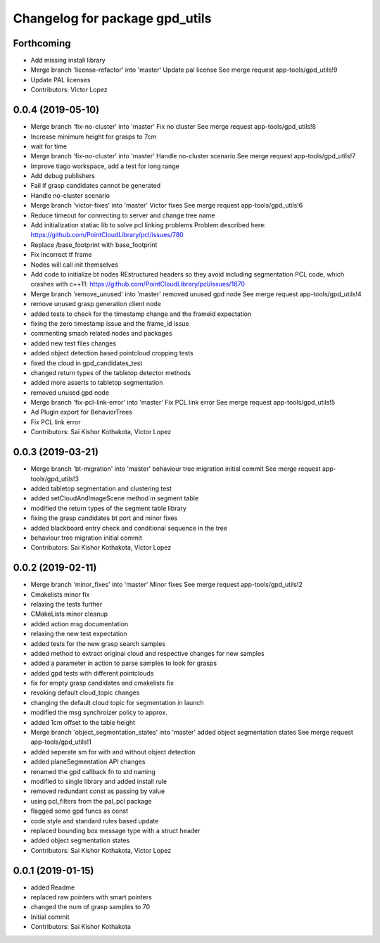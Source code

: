 ^^^^^^^^^^^^^^^^^^^^^^^^^^^^^^^
Changelog for package gpd_utils
^^^^^^^^^^^^^^^^^^^^^^^^^^^^^^^

Forthcoming
-----------
* Add missing install library
* Merge branch 'license-refactor' into 'master'
  Update pal license
  See merge request app-tools/gpd_utils!9
* Update PAL licenses
* Contributors: Victor Lopez

0.0.4 (2019-05-10)
------------------
* Merge branch 'fix-no-cluster' into 'master'
  Fix no cluster
  See merge request app-tools/gpd_utils!8
* Increase minimum height for grasps to 7cm
* wait for time
* Merge branch 'fix-no-cluster' into 'master'
  Handle no-cluster scenario
  See merge request app-tools/gpd_utils!7
* Improve tiago workspace, add a test for long range
* Add debug publishers
* Fail if grasp candidates cannot be generated
* Handle no-cluster scenario
* Merge branch 'victor-fixes' into 'master'
  Victor fixes
  See merge request app-tools/gpd_utils!6
* Reduce timeout for connecting to server and change tree name
* Add initialization statiac lib to solve pcl linking problems
  Problem described here: https://github.com/PointCloudLibrary/pcl/issues/780
* Replace /base_footprint with base_footprint
* Fix incorrect tf frame
* Nodes will call init themselves
* Add code to initialize bt nodes
  REstructured headers so they avoid including segmentation PCL code,
  which crashes with c++11: https://github.com/PointCloudLibrary/pcl/issues/1870
* Merge branch 'remove_unused' into 'master'
  removed unused gpd node
  See merge request app-tools/gpd_utils!4
* remove unused grasp generation client node
* added tests to check for the timestamp change and the frameid expectation
* fixing the zero timestamp issue and the frame_id issue
* commenting smach related nodes and packages
* added new test files changes
* added object detection based pointcloud cropping tests
* fixed the cloud in gpd_candidates_test
* changed return types of the tabletop detector methods
* added more asserts to tabletop segmentation
* removed unused gpd node
* Merge branch 'fix-pcl-link-error' into 'master'
  Fix PCL link error
  See merge request app-tools/gpd_utils!5
* Ad Plugin export for BehaviorTrees
* Fix PCL link error
* Contributors: Sai Kishor Kothakota, Victor Lopez

0.0.3 (2019-03-21)
------------------
* Merge branch 'bt-migration' into 'master'
  behaviour tree migration initial commit
  See merge request app-tools/gpd_utils!3
* added tabletop segmentation and clustering test
* added setCloudAndImageScene method in segment table
* modified the return types of the segment table library
* fixing the grasp candidates bt port and minor fixes
* added blackboard entry check  and conditional sequence in the tree
* behaviour tree migration initial commit
* Contributors: Sai Kishor Kothakota, Victor Lopez

0.0.2 (2019-02-11)
------------------
* Merge branch 'minor_fixes' into 'master'
  Minor fixes
  See merge request app-tools/gpd_utils!2
* Cmakelists minor fix
* relaxing the tests further
* CMakeLists minor cleanup
* added action msg documentation
* relaxing the new test expectation
* added tests for the new grasp search samples
* added method to extract  original cloud and respective changes for new samples
* added a parameter in action to parse samples to look for grasps
* added gpd tests with different pointclouds
* fix for empty grasp candidates and cmakelists fix
* revoking default cloud_topic changes
* changing the default cloud topic for segmentation in launch
* modified the msg synchroizer policy to approx.
* added 1cm offset to the table height
* Merge branch 'object_segmentation_states' into 'master'
  added object segmentation states
  See merge request app-tools/gpd_utils!1
* added seperate sm for with and without object detection
* added planeSegmentation API changes
* renamed the gpd callback fn to std naming
* modified to single library and added install rule
* removed redundant const as passing by value
* using pcl_filters from the pal_pcl package
* flagged some gpd funcs as const
* code style and standard rules based update
* replaced bounding box message type with a struct header
* added object segmentation states
* Contributors: Sai Kishor Kothakota, Victor Lopez

0.0.1 (2019-01-15)
------------------
* added Readme
* replaced raw pointers with smart pointers
* changed the num of grasp samples to 70
* Initial commit
* Contributors: Sai Kishor Kothakota
